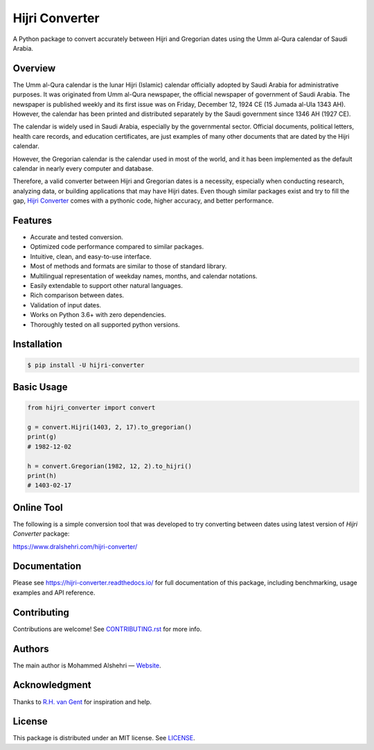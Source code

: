 Hijri Converter
===============

A Python package to convert accurately between Hijri and Gregorian dates
using the Umm al-Qura calendar of Saudi Arabia.

|travis| |codecov| |docs| |supported| |version| |license|

.. |travis|
   image:: https://img.shields.io/travis/com/dralshehri/hijri-converter.svg
   :alt: Build Status
   :target: https://travis-ci.com/dralshehri/hijri-converter
.. |codecov|
   image:: https://img.shields.io/codecov/c/github/dralshehri/hijri-converter.svg
   :alt: Coverage Status
   :target: https://codecov.io/github/dralshehri/hijri-converter
.. |docs|
   image:: https://img.shields.io/readthedocs/hijri-converter/stable.svg
   :alt: Docs Status
   :target: https://hijri-converter.readthedocs.io/
.. |supported|
   image:: https://img.shields.io/pypi/pyversions/hijri-converter.svg
   :alt: Python version support
   :target: https://pypi.python.org/pypi/hijri-converter
.. |version|
   image:: https://img.shields.io/pypi/v/hijri-converter.svg
   :alt: PyPI Package version
   :target: https://pypi.python.org/pypi/hijri-converter
.. |license|
   image:: https://img.shields.io/github/license/dralshehri/hijri-converter.svg
   :alt: License
   :target: https://github.com/dralshehri/hijri-converter/blob/master/LICENSE

Overview
--------

The Umm al-Qura calendar is the lunar Hijri (Islamic) calendar officially
adopted by Saudi Arabia for administrative purposes. It was originated from
Umm al-Qura newspaper, the official newspaper of government of Saudi Arabia.
The newspaper is published weekly and its first issue was on Friday,
December 12, 1924 CE (15 Jumada al-Ula 1343 AH). However, the calendar has
been printed and distributed separately by the Saudi government since 1346 AH
(1927 CE).

The calendar is widely used in Saudi Arabia, especially by the governmental
sector. Official documents, political letters, health care records, and
education certificates, are just examples of many other documents that are
dated by the Hijri calendar.

However, the Gregorian calendar is the calendar used in most of the world,
and it has been implemented as the default calendar in nearly every computer
and database.

Therefore, a valid converter between Hijri and Gregorian dates is a necessity,
especially when conducting research, analyzing data, or building applications
that may have Hijri dates. Even though similar packages exist and try to fill
the gap, `Hijri Converter <https://github.com/dralshehri/hijri-converter>`__
comes with a pythonic code, higher accuracy, and better performance.

Features
--------

- Accurate and tested conversion.
- Optimized code performance compared to similar packages.
- Intuitive, clean, and easy-to-use interface.
- Most of methods and formats are similar to those of standard library.
- Multilingual representation of weekday names, months, and calendar notations.
- Easily extendable to support other natural languages.
- Rich comparison between dates.
- Validation of input dates.
- Works on Python 3.6+ with zero dependencies.
- Thoroughly tested on all supported python versions.

Installation
------------

.. code-block:: bash

   $ pip install -U hijri-converter

Basic Usage
-----------

.. code-block:: python

   from hijri_converter import convert

   g = convert.Hijri(1403, 2, 17).to_gregorian()
   print(g)
   # 1982-12-02

   h = convert.Gregorian(1982, 12, 2).to_hijri()
   print(h)
   # 1403-02-17

Online Tool
-----------

The following is a simple conversion tool that was developed to try converting
between dates using latest version of *Hijri Converter* package:

https://www.dralshehri.com/hijri-converter/

Documentation
-------------

Please see https://hijri-converter.readthedocs.io/ for full documentation of
this package, including benchmarking, usage examples and API reference.

Contributing
------------

Contributions are welcome! See
`CONTRIBUTING.rst <https://github.com/dralshehri/hijri-converter/blob/master/CONTRIBUTING.rst>`__
for more info.

Authors
-------

The main author is Mohammed Alshehri —
`Website <https://www.dralshehri.com/>`__.

Acknowledgment
--------------

Thanks to `R.H. van Gent <http://www.staff.science.uu.nl/~gent0113>`__
for inspiration and help.

License
-------

This package is distributed under an MIT license.
See `LICENSE <https://github.com/dralshehri/hijri-converter/blob/master/LICENSE>`__.
